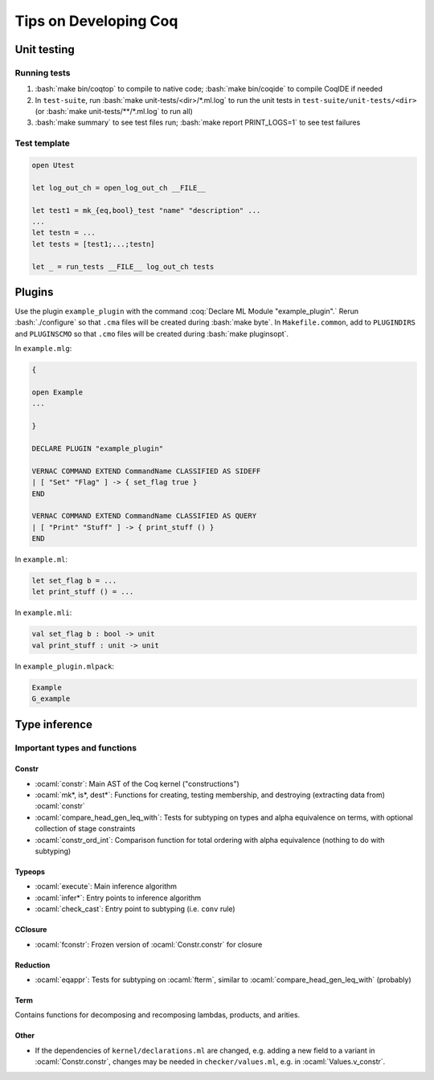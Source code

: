 ======================
Tips on Developing Coq
======================

.. role:: ocaml(code)
  :language: ocaml

.. role:: bash(code)
  :language: bash

.. role:: coq(code)
  :language: coq

Unit testing
------------

Running tests
^^^^^^^^^^^^^

#. :bash:`make bin/coqtop` to compile to native code;
   :bash:`make bin/coqide` to compile CoqIDE if needed
#. In ``test-suite``, run :bash:`make unit-tests/<dir>/*.ml.log`
   to run the unit tests in ``test-suite/unit-tests/<dir>``
   (or :bash:`make unit-tests/**/*.ml.log` to run all)
#. :bash:`make summary` to see test files run; :bash:`make report PRINT_LOGS=1`
   to see test failures

Test template
^^^^^^^^^^^^^
.. code:: ocaml

  open Utest

  let log_out_ch = open_log_out_ch __FILE__

  let test1 = mk_{eq,bool}_test "name" "description" ...
  ...
  let testn = ...
  let tests = [test1;...;testn]

  let _ = run_tests __FILE__ log_out_ch tests
  
Plugins
-------
Use the plugin ``example_plugin`` with the command :coq:`Declare ML Module "example_plugin".` Rerun :bash:`./configure` so that ``.cma`` files will be created during :bash:`make byte`. In ``Makefile.common``, add to ``PLUGINDIRS`` and ``PLUGINSCMO`` so that ``.cmo`` files will be created during :bash:`make pluginsopt`.

In ``example.mlg``:

.. code:: ocaml

  {

  open Example
  ...

  }

  DECLARE PLUGIN "example_plugin"

  VERNAC COMMAND EXTEND CommandName CLASSIFIED AS SIDEFF
  | [ "Set" "Flag" ] -> { set_flag true }
  END

  VERNAC COMMAND EXTEND CommandName CLASSIFIED AS QUERY
  | [ "Print" "Stuff" ] -> { print_stuff () }
  END

In ``example.ml``:

.. code:: ocaml

  let set_flag b = ...
  let print_stuff () = ...

In ``example.mli``:

.. code:: ocaml

  val set_flag b : bool -> unit
  val print_stuff : unit -> unit

In ``example_plugin.mlpack``:

.. code:: ocaml

  Example
  G_example

Type inference
--------------

Important types and functions
^^^^^^^^^^^^^^^^^^^^^^^^^^^^^

Constr
""""""
* :ocaml:`constr`: Main AST of the Coq kernel ("constructions")
* :ocaml:`mk*, is*, dest*`: Functions for creating, testing membership,
  and destroying (extracting data from) :ocaml:`constr`
* :ocaml:`compare_head_gen_leq_with`: Tests for subtyping on types and
  alpha equivalence on terms, with optional collection of stage constraints
* :ocaml:`constr_ord_int`: Comparison function for total ordering with
  alpha equivalence (nothing to do with subtyping)

Typeops
"""""""
* :ocaml:`execute`: Main inference algorithm
* :ocaml:`infer*`: Entry points to inference algorithm
* :ocaml:`check_cast`: Entry point to subtyping (i.e. ``conv`` rule)

CClosure
""""""""
* :ocaml:`fconstr`: Frozen version of :ocaml:`Constr.constr` for closure

Reduction
"""""""""
* :ocaml:`eqappr`: Tests for subtyping on :ocaml:`fterm`,
  similar to :ocaml:`compare_head_gen_leq_with` (probably)

Term
""""
Contains functions for decomposing and recomposing lambdas, products,
and arities.

Other
"""""
* If the dependencies of ``kernel/declarations.ml`` are changed,
  e.g. adding a new field to a variant in :ocaml:`Constr.constr`,
  changes may be needed in ``checker/values.ml``,
  e.g. in :ocaml:`Values.v_constr`.
